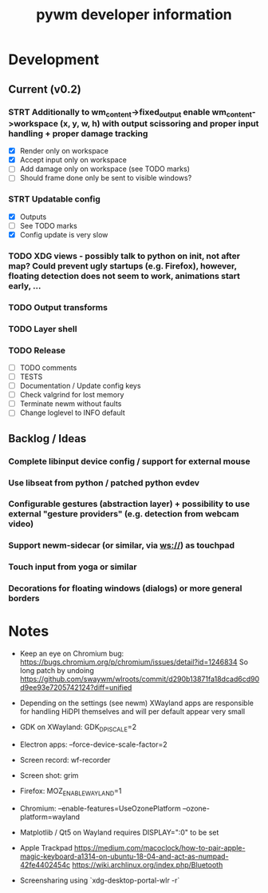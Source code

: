 #+TITLE: pywm developer information

* Development
** Current (v0.2)

*** STRT Additionally to wm_content->fixed_output enable wm_content->workspace (x, y, w, h) with output scissoring and proper input handling + proper damage tracking
- [X] Render only on workspace
- [X] Accept input only on workspace
- [ ] Add damage only on workspace (see TODO marks)
- [ ] Should frame done only be sent to visible windows?

*** STRT Updatable config
- [X] Outputs
- [ ] See TODO marks
- [X] Config update is very slow

*** TODO XDG views - possibly talk to python on init, not after map? Could prevent ugly startups (e.g. Firefox), however, floating detection does not seem to work, animations start early, ...
*** TODO Output transforms
*** TODO Layer shell

*** TODO Release
- [ ] TODO comments
- [ ] TESTS
- [ ] Documentation / Update config keys
- [ ] Check valgrind for lost memory
- [ ] Terminate newm without faults
- [ ] Change loglevel to INFO default

** Backlog / Ideas
*** Complete libinput device config / support for external mouse
*** Use libseat from python / patched python evdev
*** Configurable gestures (abstraction layer) + possibility to use external "gesture providers" (e.g. detection from webcam video)
*** Support newm-sidecar (or similar, via ws://) as touchpad
*** Touch input from yoga or similar
*** Decorations for floating windows (dialogs) or more general borders


* Notes
- Keep an eye on Chromium bug: https://bugs.chromium.org/p/chromium/issues/detail?id=1246834 So long patch by undoing https://github.com/swaywm/wlroots/commit/d290b13871fa18dcad6cd90d9ee93e7205742124?diff=unified

- Depending on the settings (see newm) XWayland apps are responsible for handling HiDPI themselves and will per default appear very small
- GDK on XWayland: GDK_DPI_SCALE=2
- Electron apps: --force-device-scale-factor=2

- Screen record: wf-recorder
- Screen shot: grim
- Firefox: MOZ_ENABLE_WAYLAND=1
- Chromium: --enable-features=UseOzonePlatform --ozone-platform=wayland
- Matplotlib / Qt5 on Wayland requires DISPLAY=":0" to be set
- Apple Trackpad
        https://medium.com/macoclock/how-to-pair-apple-magic-keyboard-a1314-on-ubuntu-18-04-and-act-as-numpad-42fe4402454c
        https://wiki.archlinux.org/index.php/Bluetooth

- Screensharing using `xdg-desktop-portal-wlr -r`
